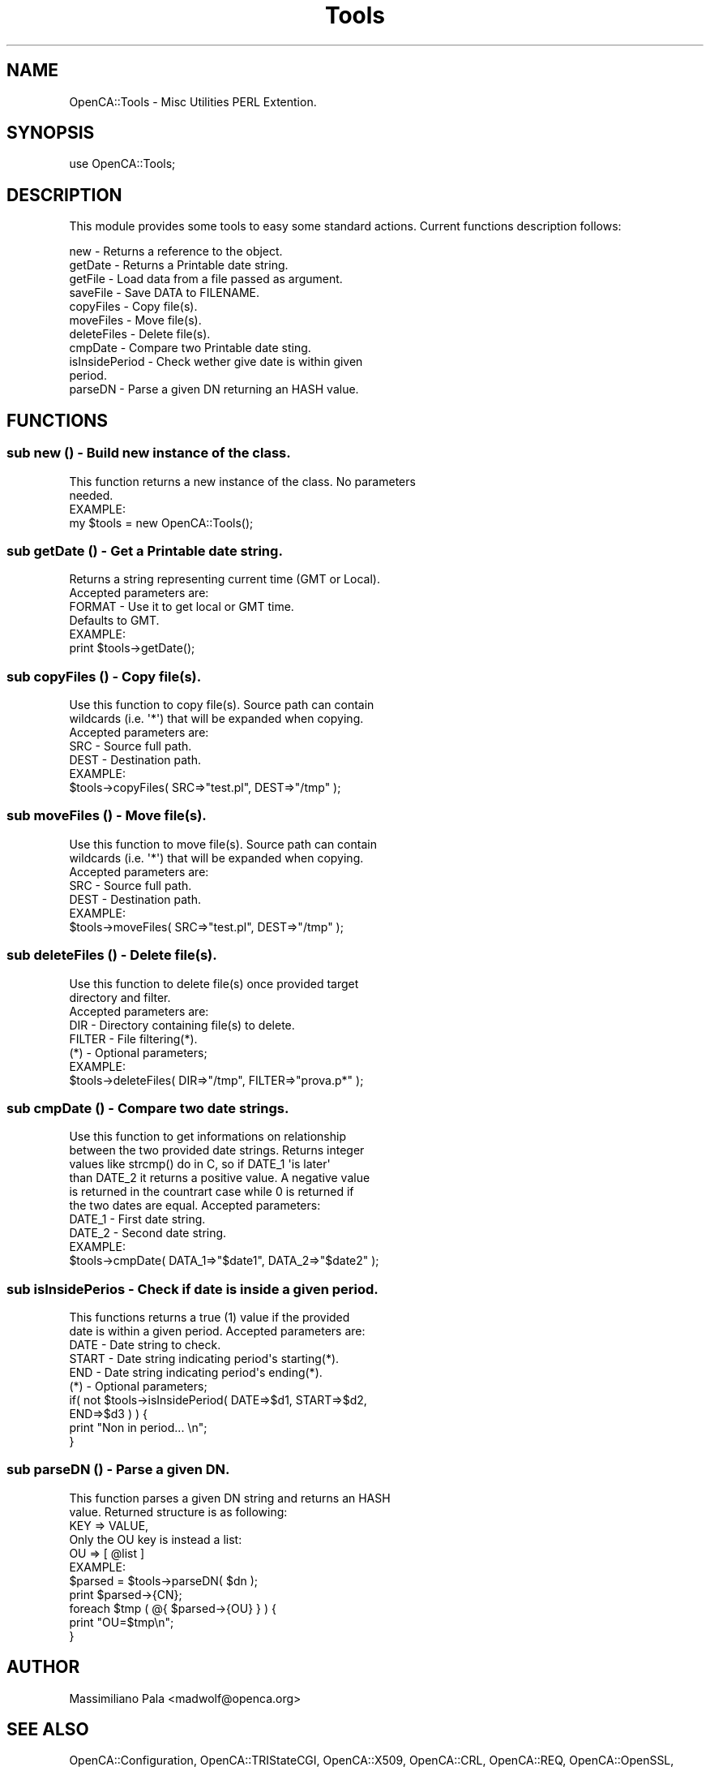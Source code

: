 .\" Automatically generated by Pod::Man 2.27 (Pod::Simple 3.20)
.\"
.\" Standard preamble:
.\" ========================================================================
.de Sp \" Vertical space (when we can't use .PP)
.if t .sp .5v
.if n .sp
..
.de Vb \" Begin verbatim text
.ft CW
.nf
.ne \\$1
..
.de Ve \" End verbatim text
.ft R
.fi
..
.\" Set up some character translations and predefined strings.  \*(-- will
.\" give an unbreakable dash, \*(PI will give pi, \*(L" will give a left
.\" double quote, and \*(R" will give a right double quote.  \*(C+ will
.\" give a nicer C++.  Capital omega is used to do unbreakable dashes and
.\" therefore won't be available.  \*(C` and \*(C' expand to `' in nroff,
.\" nothing in troff, for use with C<>.
.tr \(*W-
.ds C+ C\v'-.1v'\h'-1p'\s-2+\h'-1p'+\s0\v'.1v'\h'-1p'
.ie n \{\
.    ds -- \(*W-
.    ds PI pi
.    if (\n(.H=4u)&(1m=24u) .ds -- \(*W\h'-12u'\(*W\h'-12u'-\" diablo 10 pitch
.    if (\n(.H=4u)&(1m=20u) .ds -- \(*W\h'-12u'\(*W\h'-8u'-\"  diablo 12 pitch
.    ds L" ""
.    ds R" ""
.    ds C` ""
.    ds C' ""
'br\}
.el\{\
.    ds -- \|\(em\|
.    ds PI \(*p
.    ds L" ``
.    ds R" ''
.    ds C`
.    ds C'
'br\}
.\"
.\" Escape single quotes in literal strings from groff's Unicode transform.
.ie \n(.g .ds Aq \(aq
.el       .ds Aq '
.\"
.\" If the F register is turned on, we'll generate index entries on stderr for
.\" titles (.TH), headers (.SH), subsections (.SS), items (.Ip), and index
.\" entries marked with X<> in POD.  Of course, you'll have to process the
.\" output yourself in some meaningful fashion.
.\"
.\" Avoid warning from groff about undefined register 'F'.
.de IX
..
.nr rF 0
.if \n(.g .if rF .nr rF 1
.if (\n(rF:(\n(.g==0)) \{
.    if \nF \{
.        de IX
.        tm Index:\\$1\t\\n%\t"\\$2"
..
.        if !\nF==2 \{
.            nr % 0
.            nr F 2
.        \}
.    \}
.\}
.rr rF
.\"
.\" Accent mark definitions (@(#)ms.acc 1.5 88/02/08 SMI; from UCB 4.2).
.\" Fear.  Run.  Save yourself.  No user-serviceable parts.
.    \" fudge factors for nroff and troff
.if n \{\
.    ds #H 0
.    ds #V .8m
.    ds #F .3m
.    ds #[ \f1
.    ds #] \fP
.\}
.if t \{\
.    ds #H ((1u-(\\\\n(.fu%2u))*.13m)
.    ds #V .6m
.    ds #F 0
.    ds #[ \&
.    ds #] \&
.\}
.    \" simple accents for nroff and troff
.if n \{\
.    ds ' \&
.    ds ` \&
.    ds ^ \&
.    ds , \&
.    ds ~ ~
.    ds /
.\}
.if t \{\
.    ds ' \\k:\h'-(\\n(.wu*8/10-\*(#H)'\'\h"|\\n:u"
.    ds ` \\k:\h'-(\\n(.wu*8/10-\*(#H)'\`\h'|\\n:u'
.    ds ^ \\k:\h'-(\\n(.wu*10/11-\*(#H)'^\h'|\\n:u'
.    ds , \\k:\h'-(\\n(.wu*8/10)',\h'|\\n:u'
.    ds ~ \\k:\h'-(\\n(.wu-\*(#H-.1m)'~\h'|\\n:u'
.    ds / \\k:\h'-(\\n(.wu*8/10-\*(#H)'\z\(sl\h'|\\n:u'
.\}
.    \" troff and (daisy-wheel) nroff accents
.ds : \\k:\h'-(\\n(.wu*8/10-\*(#H+.1m+\*(#F)'\v'-\*(#V'\z.\h'.2m+\*(#F'.\h'|\\n:u'\v'\*(#V'
.ds 8 \h'\*(#H'\(*b\h'-\*(#H'
.ds o \\k:\h'-(\\n(.wu+\w'\(de'u-\*(#H)/2u'\v'-.3n'\*(#[\z\(de\v'.3n'\h'|\\n:u'\*(#]
.ds d- \h'\*(#H'\(pd\h'-\w'~'u'\v'-.25m'\f2\(hy\fP\v'.25m'\h'-\*(#H'
.ds D- D\\k:\h'-\w'D'u'\v'-.11m'\z\(hy\v'.11m'\h'|\\n:u'
.ds th \*(#[\v'.3m'\s+1I\s-1\v'-.3m'\h'-(\w'I'u*2/3)'\s-1o\s+1\*(#]
.ds Th \*(#[\s+2I\s-2\h'-\w'I'u*3/5'\v'-.3m'o\v'.3m'\*(#]
.ds ae a\h'-(\w'a'u*4/10)'e
.ds Ae A\h'-(\w'A'u*4/10)'E
.    \" corrections for vroff
.if v .ds ~ \\k:\h'-(\\n(.wu*9/10-\*(#H)'\s-2\u~\d\s+2\h'|\\n:u'
.if v .ds ^ \\k:\h'-(\\n(.wu*10/11-\*(#H)'\v'-.4m'^\v'.4m'\h'|\\n:u'
.    \" for low resolution devices (crt and lpr)
.if \n(.H>23 .if \n(.V>19 \
\{\
.    ds : e
.    ds 8 ss
.    ds o a
.    ds d- d\h'-1'\(ga
.    ds D- D\h'-1'\(hy
.    ds th \o'bp'
.    ds Th \o'LP'
.    ds ae ae
.    ds Ae AE
.\}
.rm #[ #] #H #V #F C
.\" ========================================================================
.\"
.IX Title "Tools 3"
.TH Tools 3 "2007-11-07" "perl v5.16.3" "User Contributed Perl Documentation"
.\" For nroff, turn off justification.  Always turn off hyphenation; it makes
.\" way too many mistakes in technical documents.
.if n .ad l
.nh
.SH "NAME"
OpenCA::Tools \- Misc Utilities PERL Extention.
.SH "SYNOPSIS"
.IX Header "SYNOPSIS"
.Vb 1
\&  use OpenCA::Tools;
.Ve
.SH "DESCRIPTION"
.IX Header "DESCRIPTION"
This module provides some tools to easy some standard actions. Current
functions description follows:
.PP
.Vb 11
\&        new             \- Returns a reference to the object.
\&        getDate         \- Returns a Printable date string.
\&        getFile         \- Load data from a file passed as argument.
\&        saveFile        \- Save DATA to FILENAME.
\&        copyFiles       \- Copy file(s).
\&        moveFiles       \- Move file(s).
\&        deleteFiles     \- Delete file(s).
\&        cmpDate         \- Compare two Printable date sting.
\&        isInsidePeriod  \- Check wether give date is within given
\&                          period.
\&        parseDN         \- Parse a given DN returning an HASH value.
.Ve
.SH "FUNCTIONS"
.IX Header "FUNCTIONS"
.SS "sub new () \- Build new instance of the class."
.IX Subsection "sub new () - Build new instance of the class."
.Vb 2
\&        This function returns a new instance of the class. No parameters
\&        needed.
\&
\&        EXAMPLE:
\&        
\&                my $tools = new OpenCA::Tools();
.Ve
.SS "sub getDate () \- Get a Printable date string."
.IX Subsection "sub getDate () - Get a Printable date string."
.Vb 2
\&        Returns a string representing current time (GMT or Local).
\&        Accepted parameters are:
\&
\&                FORMAT  \- Use it to get local or GMT time.
\&                          Defaults to GMT.
\&
\&        EXAMPLE:
\&
\&                print $tools\->getDate();
.Ve
.SS "sub copyFiles () \- Copy file(s)."
.IX Subsection "sub copyFiles () - Copy file(s)."
.Vb 3
\&        Use this function to copy file(s). Source path can contain
\&        wildcards (i.e. \*(Aq*\*(Aq) that will be expanded when copying.
\&        Accepted parameters are:
\&
\&                SRC  \- Source full path.
\&                DEST \- Destination path.
\&
\&        EXAMPLE:
\&
\&                $tools\->copyFiles( SRC=>"test.pl", DEST=>"/tmp" );
.Ve
.SS "sub moveFiles () \- Move file(s)."
.IX Subsection "sub moveFiles () - Move file(s)."
.Vb 3
\&        Use this function to move file(s). Source path can contain
\&        wildcards (i.e. \*(Aq*\*(Aq) that will be expanded when copying.
\&        Accepted parameters are:
\&
\&                SRC  \- Source full path.
\&                DEST \- Destination path.
\&
\&        EXAMPLE:
\&
\&                $tools\->moveFiles( SRC=>"test.pl", DEST=>"/tmp" );
.Ve
.SS "sub deleteFiles () \- Delete file(s)."
.IX Subsection "sub deleteFiles () - Delete file(s)."
.Vb 3
\&        Use this function to delete file(s) once provided target
\&        directory and filter.
\&        Accepted parameters are:
\&
\&                DIR    \- Directory containing file(s) to delete.
\&                FILTER \- File filtering(*).
\&
\&        (*) \- Optional parameters;
\&
\&        EXAMPLE:
\&
\&                $tools\->deleteFiles( DIR=>"/tmp", FILTER=>"prova.p*" );
.Ve
.SS "sub cmpDate () \- Compare two date strings."
.IX Subsection "sub cmpDate () - Compare two date strings."
.Vb 6
\&        Use this function to get informations on relationship
\&        between the two provided date strings. Returns integer
\&        values like strcmp() do in C, so if DATE_1 \*(Aqis later\*(Aq
\&        than DATE_2 it returns a positive value. A negative value
\&        is returned in the countrart case while 0 is returned if
\&        the two dates are equal. Accepted parameters:
\&
\&                DATE_1  \- First date string.
\&                DATE_2  \- Second date string.
\&
\&        EXAMPLE:
\&
\&                $tools\->cmpDate( DATA_1=>"$date1", DATA_2=>"$date2" );
.Ve
.SS "sub isInsidePerios \- Check if date is inside a given period."
.IX Subsection "sub isInsidePerios - Check if date is inside a given period."
.Vb 2
\&        This functions returns a true (1) value if the provided
\&        date is within a given period. Accepted parameters are:
\&
\&                DATE     \- Date string to check.
\&                START    \- Date string indicating period\*(Aqs starting(*).
\&                END      \- Date string indicating period\*(Aqs ending(*).
\&
\&        (*) \- Optional parameters;
\&
\&                if( not $tools\->isInsidePeriod( DATE=>$d1, START=>$d2,
\&                                END=>$d3 ) ) {
\&                        print "Non in period... \en";
\&                }
.Ve
.SS "sub parseDN () \- Parse a given \s-1DN.\s0"
.IX Subsection "sub parseDN () - Parse a given DN."
.Vb 2
\&        This function parses a given DN string and returns an HASH
\&        value. Returned structure is as following:
\&
\&                KEY => VALUE,
\&
\&        Only the OU key is instead a list:
\&
\&                OU => [ @list ]
\&
\&        EXAMPLE:
\&
\&                $parsed = $tools\->parseDN( $dn );
\&                print $parsed\->{CN};
\&
\&                foreach $tmp ( @{ $parsed\->{OU} } ) {
\&                        print "OU=$tmp\en";
\&                }
.Ve
.SH "AUTHOR"
.IX Header "AUTHOR"
Massimiliano Pala <madwolf@openca.org>
.SH "SEE ALSO"
.IX Header "SEE ALSO"
OpenCA::Configuration, OpenCA::TRIStateCGI, OpenCA::X509, OpenCA::CRL, OpenCA::REQ, OpenCA::OpenSSL, \fIperl\fR\|(1).
